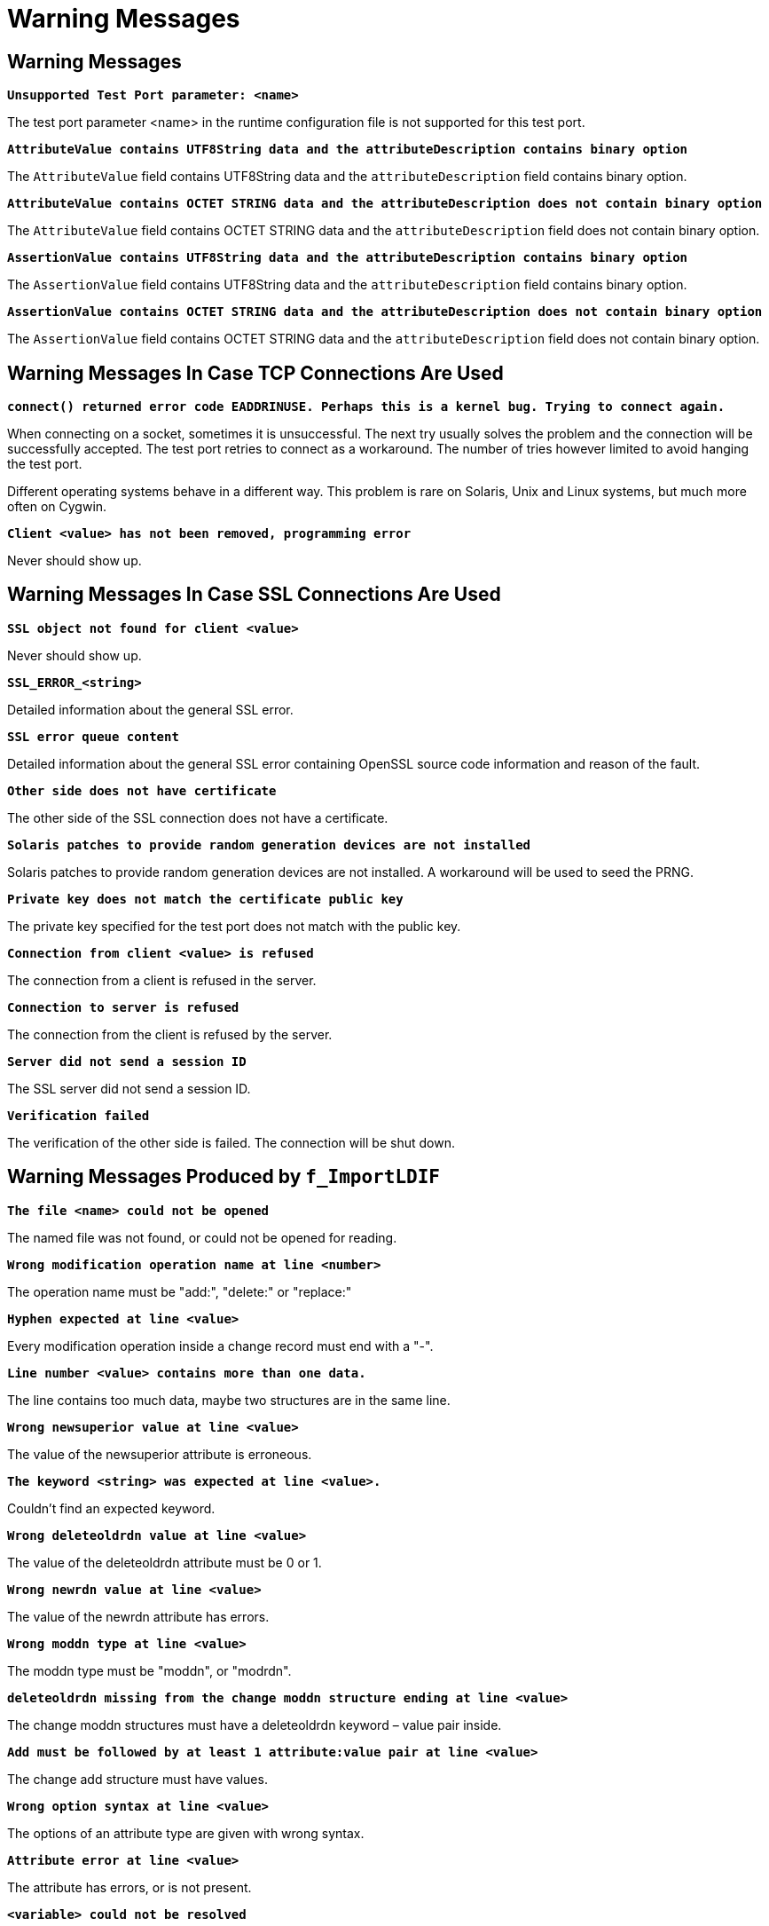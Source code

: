 = Warning Messages

[[warning-messages-0]]
== Warning Messages

`*Unsupported Test Port parameter: <name>*`

The test port parameter <name> in the runtime configuration file is not supported for this test port.

`*AttributeValue contains UTF8String data and the attributeDescription contains binary option*`

The `AttributeValue` field contains UTF8String data and the `attributeDescription` field contains binary option.

`*AttributeValue contains OCTET STRING data and the attributeDescription does not contain binary option*`

The `AttributeValue` field contains OCTET STRING data and the `attributeDescription` field does not contain binary option.

`*AssertionValue contains UTF8String data and the attributeDescription contains binary option*`

The `AssertionValue` field contains UTF8String data and the `attributeDescription` field contains binary option.

`*AssertionValue contains OCTET STRING data and the attributeDescription does not contain binary option*`

The `AssertionValue` field contains OCTET STRING data and the `attributeDescription` field does not contain binary option.

== Warning Messages In Case TCP Connections Are Used

`*connect() returned error code EADDRINUSE. Perhaps this is a kernel bug. Trying to connect again.*`

When connecting on a socket, sometimes it is unsuccessful. The next try usually solves the problem and the connection will be successfully accepted. The test port retries to connect as a workaround. The number of tries however limited to avoid hanging the test port.

Different operating systems behave in a different way. This problem is rare on Solaris, Unix and Linux systems, but much more often on Cygwin.

`*Client <value> has not been removed, programming error*`

Never should show up.

== Warning Messages In Case SSL Connections Are Used

`*SSL object not found for client <value>*`

Never should show up.

`*SSL_ERROR_<string>*`

Detailed information about the general SSL error.

`*SSL error queue content*`

Detailed information about the general SSL error containing OpenSSL source code information and reason of the fault.

`*Other side does not have certificate*`

The other side of the SSL connection does not have a certificate.

`*Solaris patches to provide random generation devices are not installed*`

Solaris patches to provide random generation devices are not installed. A workaround will be used to seed the PRNG.

`*Private key does not match the certificate public key*`

The private key specified for the test port does not match with the public key.

`*Connection from client <value> is refused*`

The connection from a client is refused in the server.

`*Connection to server is refused*`

The connection from the client is refused by the server.

`*Server did not send a session ID*`

The SSL server did not send a session ID.

`*Verification failed*`

The verification of the other side is failed. The connection will be shut down.

[[warning-messages-produced-by-f-importldif]]
== Warning Messages Produced by `f_ImportLDIF`

`*The file <name> could not be opened*`

The named file was not found, or could not be opened for reading.

`*Wrong modification operation name at line <number>*`

The operation name must be "add:", "delete:" or "replace:"

`*Hyphen expected at line <value>*`

Every modification operation inside a change record must end with a "-".

`*Line number <value> contains more than one data.*`

The line contains too much data, maybe two structures are in the same line.

`*Wrong newsuperior value at line <value>*`

The value of the newsuperior attribute is erroneous.

`*The keyword <string> was expected at line <value>.*`

Couldn’t find an expected keyword.

`*Wrong deleteoldrdn value at line <value>*`

The value of the deleteoldrdn attribute must be 0 or 1.

`*Wrong newrdn value at line <value>*`

The value of the newrdn attribute has errors.

`*Wrong moddn type at line <value>*`

The moddn type must be "moddn", or "modrdn".

`*deleteoldrdn missing from the change moddn structure ending at line <value>*`

The change moddn structures must have a deleteoldrdn keyword – value pair inside.

`*Add must be followed by at least 1 attribute:value pair at line <value>*`

The change add structure must have values.

`*Wrong option syntax at line <value>*`

The options of an attribute type are given with wrong syntax.

`*Attribute error at line <value>*`

The attribute has errors, or is not present.

`*<variable> could not be resolved*`

The environmental variable could not be resolved. It might not exist or it was mistyped.

`*Value error at line <value>*`

The value in this attribute – value pair has some errors.

`*Attribute must be separated from value with a colon at line <value>.*`

The attribute must be separated from the value with a ":".

`*ldap_oid error at line <value>*`

The LDAP_OID has a syntax error.

`*Wrong format for the dn at line <value>*`

The string following the dn keyword has a syntax error, or is not separated from the dn keyword with a ":".

`*Version error at line <value>*`

The version string or the version number has a wrong format.

`*Content and change records can not be mixed in one file*`

There are content and change records in the same file, which is not allowed by the standard.

`*The <value> modified attribute's type is different from the one described in the <value> changerecord's <value> modify record (<string>) (<string>)*`

The attribute in attribute – value pairs inside change modify records must be the same as the described attribute to be modified.

[[warning-messages-produced-by-f-exportldif]]
== Warning Messages Produced by `f_ExportLDIF`

`*The file <name> could not be opened*`

The named file could not be created or opened for rewriting.

`*ERROR in exporting to <name>.*`

An error occurred during exporting to the named file. The exact reason is unknown. The exported file may be faulty.

== _Makefile_

In this section the most important parameters are listed in the _Makefile_. The following gives some detail about them:

`*PLATFORM =*`

Specifies which platform you are using. If you are using the test port on Solaris, you have to set the _PLATFORM_ macro to the proper value. It shall be `_SOLARIS_` in case of Solaris 6 (SunOS 5.6) and `_SOLARIS8_` in case of Solaris 8 (SunOS 5.8). In case you are using the test port on other platform, please refer to `*Error! Reference source not found.*`.

`*OPENSSL_DIR =*`

Specifies the OpenSSL installation directory. It has to contain the _lib/libssl.a_ file and the include/ directory.

`*CPPFLAGS = -Dlatexmath:[$(PLATFORM) -DAS_USE_SSL -I$](TTCN3_DIR)/include -I$(OPENSSL_DIR)/include*`

This line includes the OpenSSL header files and enables SSL code. It shall be used if SSL is used.

If no SSL is used, the generated __Makefile__ by TITAN is suitable.

`*LDFLAGS = -lssl*`

This line specifies the OpenSSL runtime library. It shall be used if SSL is used.

`*TTCN3_MODULES =*`

The list of TTCN-3 modules needed.

`*USER_SOURCES = LDAPmsg_PT.cc Abstract_Socket.cc ldif.tab.cc lex.yy.cc*`

`*USER_HEADERS = $(USER_SOURCES:.cc=.hh)*`

The list of other external C++ source and header files.

